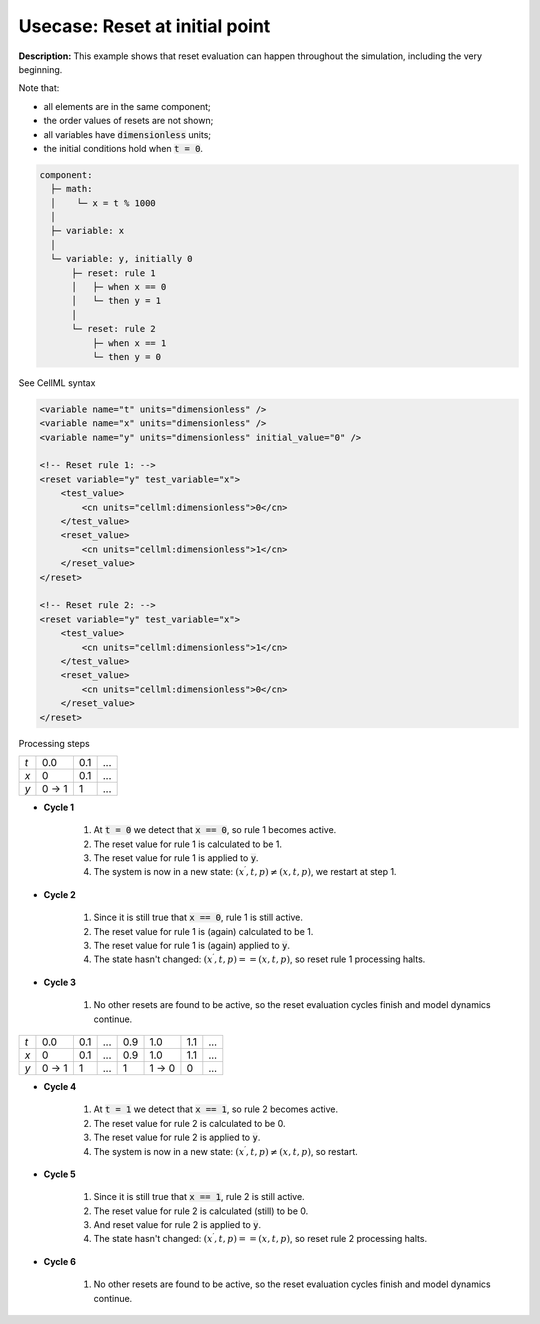 .. _example_reset_usecase_3:

Usecase: Reset at initial point
-------------------------------

**Description:** This example shows that reset evaluation can happen throughout the simulation, including the very beginning. 

.. container:: shortlist

    Note that:

    - all elements are in the same component;
    - the order values of resets are not shown;
    - all variables have :code:`dimensionless` units;
    - the initial conditions hold when :code:`t = 0`.

.. code-block:: text

    component: 
      ├─ math: 
      │    └─ x = t % 1000
      │
      ├─ variable: x 
      │
      └─ variable: y, initially 0
          ├─ reset: rule 1
          │   ├─ when x == 0
          │   └─ then y = 1
          │
          └─ reset: rule 2 
              ├─ when x == 1
              └─ then y = 0

.. container:: toggle

    .. container:: header

        See CellML syntax

    .. code-block:: xml

        <variable name="t" units="dimensionless" />
        <variable name="x" units="dimensionless" />
        <variable name="y" units="dimensionless" initial_value="0" />

        <!-- Reset rule 1: -->
        <reset variable="y" test_variable="x">
            <test_value>
                <cn units="cellml:dimensionless">0</cn>
            </test_value>
            <reset_value>
                <cn units="cellml:dimensionless">1</cn>
            </reset_value>
        </reset>

        <!-- Reset rule 2: -->
        <reset variable="y" test_variable="x">
            <test_value>
                <cn units="cellml:dimensionless">1</cn>
            </test_value>
            <reset_value>
                <cn units="cellml:dimensionless">0</cn>
            </reset_value>
        </reset>


.. container:: heading4

    Processing steps

+-----+-------+-----+-----+
| *t* | 0.0   | 0.1 | ... | 
+-----+-------+-----+-----+
| *x* | 0     | 0.1 | ... |
+-----+-------+-----+-----+
| *y* | 0 → 1 | 1   | ... | 
+-----+-------+-----+-----+

- **Cycle 1**

    1. At :code:`t = 0` we detect that :code:`x == 0`, so rule 1 becomes active.
    #. The reset value for rule 1 is calculated to be 1.
    #. The reset value for rule 1 is applied to :code:`y`.
    #. The system is now in a new state: :math:`(x^\prime, t, p) \neq (x, t, p)`, we restart at step 1.

- **Cycle 2**

    1. Since it is still true that :code:`x == 0`, rule 1 is still active.
    2. The reset value for rule 1 is (again) calculated to be 1.
    3. The reset value for rule 1 is (again) applied to :code:`y`.
    4. The state hasn't changed: :math:`(x^\prime, t, p) == (x, t, p)`, so reset rule 1 processing halts.

- **Cycle 3**

    1. No other resets are found to be active, so the reset evaluation cycles finish and model dynamics continue.

+-----+-------+-----+-----+-----+-------+-----+-----+
| *t* | 0.0   | 0.1 | ... | 0.9 | 1.0   | 1.1 | ... |
+-----+-------+-----+-----+-----+-------+-----+-----+
| *x* | 0     | 0.1 | ... | 0.9 | 1.0   | 1.1 | ... |
+-----+-------+-----+-----+-----+-------+-----+-----+
| *y* | 0 → 1 | 1   | ... | 1   | 1 → 0 | 0   | ... |
+-----+-------+-----+-----+-----+-------+-----+-----+

- **Cycle 4** 

    1. At :code:`t = 1` we detect that :code:`x == 1`, so rule 2 becomes active.
    2. The reset value for rule 2 is calculated to be 0.
    3. The reset value for rule 2 is applied to :code:`y`.
    4. The system is now in a new state: :math:`(x^\prime, t, p) \neq (x, t, p)`, so restart.

- **Cycle 5**

    1. Since it is still true that :code:`x == 1`, rule 2 is still active.
    2. The reset value for rule 2 is calculated (still) to be 0.
    3. And reset value for rule 2 is applied to :code:`y`.
    4. The state hasn't changed: :math:`(x^\prime, t, p) == (x, t, p)`, so reset rule 2 processing halts.

- **Cycle 6**

    1. No other resets are found to be active, so the reset evaluation cycles finish and model dynamics continue.
